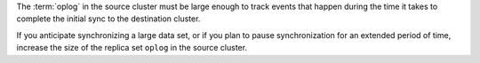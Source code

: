 The :term:`oplog` in the source cluster must be large enough to track
events that happen during the time it takes to complete the initial
sync to the destination cluster.

If you anticipate synchronizing a large data set, or if you plan to
pause synchronization for an extended period of time, increase the size
of the replica set ``oplog`` in the source cluster.
